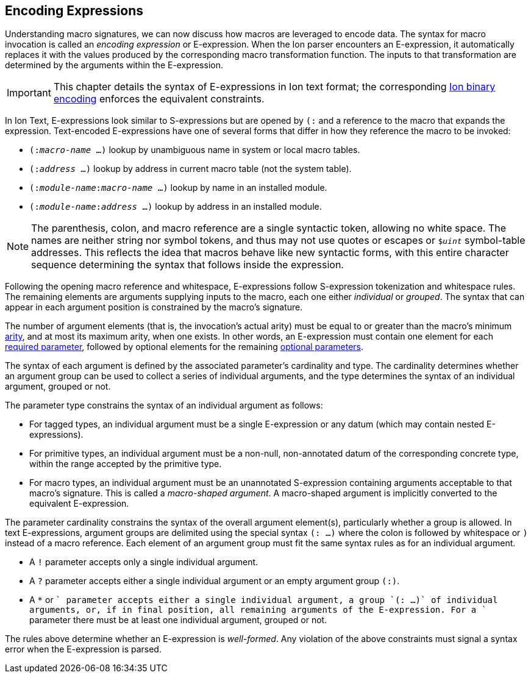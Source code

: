 [[sec:eexprs]]
== Encoding Expressions

Understanding macro signatures, we can now discuss how macros are leveraged to
encode data.  The syntax for macro invocation is called an _encoding expression_
or E-expression.  When the Ion parser encounters an E-expression, it automatically
replaces it with the values produced by the corresponding macro transformation
function.  The inputs to that transformation are determined by the arguments
within the E-expression.

IMPORTANT: This chapter details the syntax of E-expressions in Ion text format;
the corresponding <<bin:eexp,Ion binary encoding>> enforces the
equivalent constraints.

In Ion Text, E-expressions look similar to S-expressions but are opened by `(:`
and a reference to the macro that expands the expression.
Text-encoded E-expressions have one of several forms that differ in how they
reference the macro to be invoked:

* `(:__macro-name__ …)` lookup by unambiguous name in system or local macro tables.
* `(:__address__ …)` lookup by address in current macro table (not the system table).
* `(:__module-name__:__macro-name__ …)` lookup by name in an installed module.
* `(:__module-name__:__address__ …)` lookup by address in an installed module.

// TODO link or write more precise resolution rules.

NOTE: The parenthesis, colon, and macro reference are a single syntactic token,
allowing no white space.
The names are neither string nor symbol tokens, and thus may not use quotes or
escapes or `$_uint_` symbol-table addresses.
This reflects the idea that macros behave like new syntactic forms, with this
entire character sequence determining the syntax that follows inside the
expression.

Following the opening macro reference and whitespace, E-expressions follow
S-expression tokenization and whitespace rules.
The remaining elements are arguments supplying inputs to the macro,
each one either _individual_ or _grouped_.
The syntax that can appear in each argument position is constrained by the
macro’s signature.

The number of argument elements (that is, the invocation’s actual arity)
must be equal to or greater than the macro’s minimum <<def:arity,arity>>,
and at most its maximum arity, when one exists.
In other words, an E-expression must contain one element for each
<<def:required-param,required parameter>>, followed by optional elements for the
remaining <<def:optional-param,optional parameters>>.

// TODO base type? base shape?  base form?  encoding?

The syntax of each argument is defined by the associated parameter’s cardinality
and type.
The cardinality determines whether an argument group can be used to collect a
series of individual arguments, and the type determines the syntax of an
individual argument, grouped or not.

The parameter type constrains the syntax of an individual argument as follows:

* For tagged types, an individual argument must be a single E-expression or any
  datum (which may contain nested E-expressions).
* For primitive types, an individual argument must be a non-null, non-annotated
  datum of the corresponding concrete type, within the range accepted by the
  primitive type.
* For macro types, an individual argument must be an unannotated S-expression
  containing arguments acceptable to that macro’s signature.
  This is called a _macro-shaped argument_.
  A macro-shaped argument is implicitly converted to the equivalent E-expression.

The parameter cardinality constrains the syntax of the overall argument
element(s), particularly whether a group is allowed.
In text E-expressions, argument groups are delimited using the special syntax
`(: …)` where the colon is followed by whitespace or `)` instead of a macro
reference.
Each element of an argument group must fit the same syntax rules as for an
individual argument.

* A `!` parameter accepts only a single individual argument.
* A `?` parameter accepts either a single individual argument
  or an empty argument group `(:)`.
* A `*` or `+` parameter accepts either a single individual argument,
  a group `(: …)` of individual arguments, or, if in final position, all
  remaining arguments of the E-expression.
  For a `+` parameter there must be at least one individual argument, grouped or
  not.

// TODO clarify whether a `+` group must contain at least one element.

The rules above determine whether an E-expression is _well-formed_.
Any violation of the above constraints must signal a syntax error when the
E-expression is parsed.


// TODO #307 clarify how type and cardinality is enforced during expansion.

// TODO #307 Clarify whether and when range checks are applied for fixed-width types.
// I believe we decided that they are not verified by template invocations, since they
// are intended to constrain the _encoding_, not the resulting argument values.
// The corresponding concrete type _is_ verified, however, per the above.


// TODO expansion process
